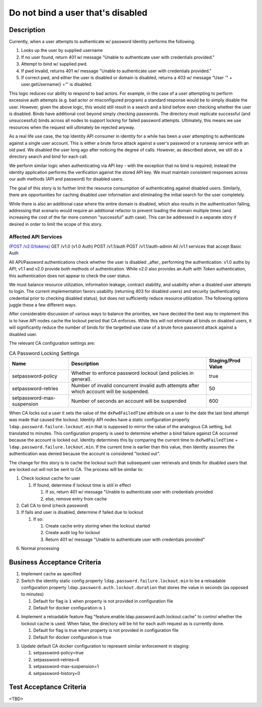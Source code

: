 .. _CID-1289:

==================================
Do not bind a user that's disabled
==================================

~~~~~~~~~~~
Description
~~~~~~~~~~~
Currently, when a user attempts to authenticate w/ password Identity performs
the following:

1. Looks up the user by supplied username
2. If no user found, return 401 w/ message "Unable to authenticate user with
   credentials provided."
3. Attempt to bind w/ supplied pwd.
4. If pwd invalid, returns 401 w/ message "Unable to authenticate user with
   credentials provided."
5. If correct pwd, and either the user is disabled or domain is disabled,
   returns a 403 w/ message "User '" + user.getUsername() +"' is disabled.

This logic reduces our ability to respond to bad actors. For example, in the
case of a user attempting to perform excessive auth attempts (e.g. bad actor or
misconfigured program) a standard response would be to simply disable the user.
However, given the above logic, this would still result in a search and a bind
before even checking whether the user is disabled. Binds have additional cost
beyond simply checking passwords. The directory must replicate successful (and
unsuccessful) binds across all nodes to support locking for failed password
attempts. Ultimately, this means we use resources when the request will
ultimately be rejected anyway.

As a real life use case, the top Identity API consumer in identity for a while
has been a user attempting to authenticate against a single user account. This
is either a brute force attack against a user's password or a runaway service
with an old pwd. We disabled the user long ago after noticing the degree of
calls. However, as described above, we still do a directory search and bind for
each call.

We perform similar logic when authenticating via API key - with the exception
that no bind is required; instead the identity application performs the
verification against the stored API key. We must maintain consistent responses
across our auth methods (API and password) for disabled users.

The goal of this story is to further limit the resource consumption of
authenticating against disabled users. Similarly, there are opportunities for
caching disabled user information and eliminating the initial search for the
user completely.

While there is also an additional case where the entire domain is disabled,
which also results in the authentication failing, addressing that scenario would
require an additional refactor to prevent loading the domain multiple times (and
increasing the cost of the far more common "successful" auth case). This can be
addressed in a separate story if desired in order to limit the scope of this
story.

Affected API Services
---------------------
`(POST /v2.0/tokens) <https://pages.github.rackspace.com/ServiceAPIContracts/global-auth-keystone-extensions/api-reference/token-operations.html#authenticate-as-user-with-password-or-api-key>`_
GET /v1.0 (v1.0 Auth)
POST /v1.1/auth
POST /v1.1/auth-admin
All /v1.1 services that accept Basic Auth

All API/Password authentications check whether the user is disabled _after_
performing the authentication. v1.0 auths by API; v1.1 and v2.0 provide both
methods of authentication. While v2.0 also provides an `Auth with Token`
authentication, this authentication does not appear to check the user status.

We must balance resource utilization, information leakage, contract stability,
and usability when a disabled user attempts to login. The current implementation
favors usability (returning 403 for disabled users) and security (authenticating
credential prior to checking disabled status), but does not sufficiently reduce
resource utilization. The following options juggle these a few different ways.

After considerable discussion of various ways to balance the priorities,
we have decided the best way to implement this is to have API nodes cache the
lockout period that CA enforces. While this will not eliminate all binds on
disabled users, it will significantly reduce the number of binds for the targetted
use case of a brute force password attack against a disabled user.

The relevant CA configuration settings are:

.. csv-table:: CA Password Locking Settings
   :header: "Name", "Description", "Staging/Prod Value"

   setpassword-policy,"Whether to enforce password lockout (and policies in
   general).", true
   setpassword-retries,"Number of invalid concurrent invalid auth attempts after
   which account will be suspended.", 50
   setpassword-max-suspension,"Number of seconds an account will be suspended",600

When CA locks out a user it sets the value of the ``dxPwdFailedTime`` attribute
on a user to the date the last bind attempt was made that caused the lockout.
Identity API nodes have a static configuration property
``ldap.password.failure.lockout.min`` that is supposed to mirror the value of
the analogous CA setting, but translated to minutes. This configuration property
is used to determine whether a bind failure against CA occurred because the
account is locked out. Identity determines this by comparing the current time to
``dxPwdFailedTime`` + ``ldap.password.failure.lockout.min``. If the current time
is earlier than this value, then Identity assumes the authentication was denied
because the account is considered "locked out".

The change for this story is to cache the lockout such that subsequent user
retrievals and binds for disabled users that are locked out will not be sent to
CA. The process will be similar to:

1. Check lockout cache for user

   1) If found, determine if lockout time is still in effect

      1) If so, return 401 w/ message "Unable to authenticate user with
         credentials provided
      2) else, remove entry from cache
2. Call CA to bind (check password)
3. If fails and user is disabled, determine if failed due to lockout

   1) If so:

      1) Create cache entry storing when the lockout started
      2) Create audit log for lockout 
      3) Return 401 w/ message "Unable to authenticate user with credentials 
         provided"
6. Normal processing

~~~~~~~~~~~~~~~~~~~~~~~~~~~~
Business Acceptance Criteria
~~~~~~~~~~~~~~~~~~~~~~~~~~~~

1. Implement cache as specified
2. Switch the identity static config property ``ldap.password.failure.lockout.min``
   to be a reloadable configuration property ``ldap.password.auth.lockout.duration``
   that stores the value in seconds (as opposed to minutes)

   1) Default for flag is ``1`` when property is not provided in configuration file
   2) Default for docker configuration is ``1`` 
4. Implement a reloadable feature flag 
   "feature.enable.ldap.password.auth.lockout.cache" to control whether the 
   lockout cache is used. When false, the directory will be hit for each auth
   request as is currently done.

   1) Default for flag is true when property is not provided in configuration file
   2) Default for docker configuration is true 
3) Update default CA docker configuration to represent similar enforcement in
   staging:
   
   1) setpassword-policy=true
   2) setpassword-retries=6
   3) setpassword-max-suspension=1
   4) setpassword-history=0

~~~~~~~~~~~~~~~~~~~~~~~~
Test Acceptance Criteria
~~~~~~~~~~~~~~~~~~~~~~~~
<TBD>
